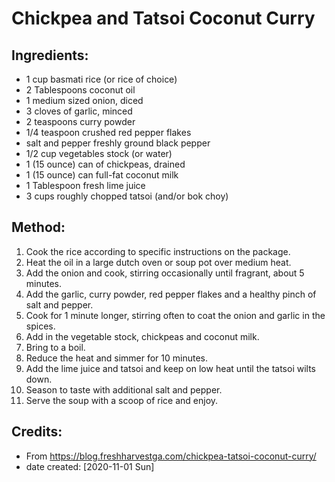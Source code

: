 #+STARTUP: showeverything
* Chickpea and Tatsoi Coconut Curry
** Ingredients:
- 1 cup basmati rice (or rice of choice)
- 2 Tablespoons coconut oil
- 1 medium sized onion, diced
- 3 cloves of garlic, minced
- 2 teaspoons curry powder
- 1/4 teaspoon crushed red pepper flakes
- salt and pepper freshly ground black pepper
- 1/2 cup vegetables stock (or water)
- 1 (15 ounce) can of chickpeas, drained
- 1 (15 ounce) can full-fat coconut milk
- 1 Tablespoon fresh lime juice
- 3 cups roughly chopped tatsoi (and/or bok choy)
** Method:
1. Cook the rice according to specific instructions on the package.
2. Heat the oil in a large dutch oven or soup pot over medium heat.
3. Add the onion and cook, stirring occasionally until fragrant, about 5 minutes.
4. Add the garlic, curry powder, red pepper flakes and a healthy pinch of salt and pepper.
5. Cook for 1 minute longer, stirring often to coat the onion and garlic in the spices.
6. Add in the vegetable stock, chickpeas and coconut milk.
7. Bring to a boil.
8. Reduce the heat and simmer for 10 minutes.
9. Add the lime juice and tatsoi and keep on low heat until the tatsoi wilts down.
10. Season to taste with additional salt and pepper.
11. Serve the soup with a scoop of rice and enjoy.
** Credits:
- From https://blog.freshharvestga.com/chickpea-tatsoi-coconut-curry/
- date created: [2020-11-01 Sun]
